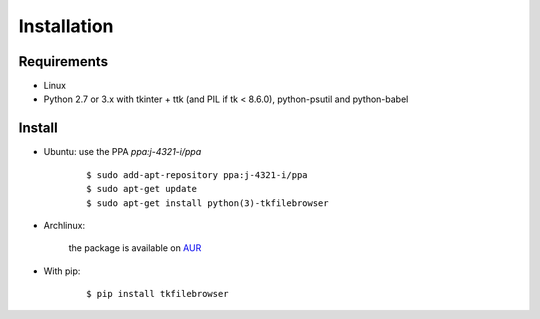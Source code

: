 Installation
============

Requirements
------------

- Linux
- Python 2.7 or 3.x with tkinter + ttk (and PIL if tk < 8.6.0), python-psutil and python-babel


Install
-------

- Ubuntu: use the PPA `ppa:j-4321-i/ppa`

    ::

        $ sudo add-apt-repository ppa:j-4321-i/ppa
        $ sudo apt-get update
        $ sudo apt-get install python(3)-tkfilebrowser


- Archlinux:

    the package is available on `AUR <https://aur.archlinux.org/packages/python-tkfilebrowser>`__


- With pip:

    ::

        $ pip install tkfilebrowser

